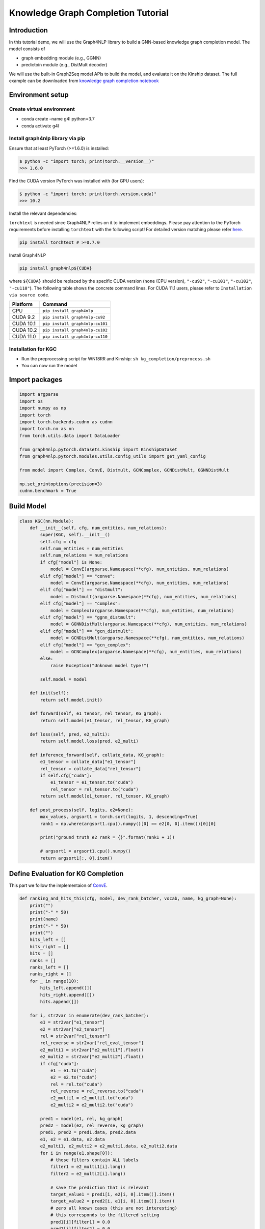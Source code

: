 Knowledge Graph Completion Tutorial
===================================

Introduction
------------

In this tutorial demo, we will use the Graph4NLP library to build a
GNN-based knowledge graph completion model. The model consists of

-  graph embedding module (e.g., GGNN)
-  predictoin module (e.g., DistMult decoder)

We will use the built-in Graph2Seq model APIs to build the model, and
evaluate it on the Kinship dataset. The full example can be downloaded from
`knowledge graph completion notebook <https://github.com/graph4ai/graph4nlp_demo/tree/main/KDD2021_demo/kg_completion>`__


Environment setup
-----------------

Create virtual environment
~~~~~~~~~~~~~~~~~~~~~~~~~~

-  conda create –name g4l python=3.7
-  conda activate g4l

Install graph4nlp library via pip
~~~~~~~~~~~~~~~~~~~~~~~~~~~~~~~~~

Ensure that at least PyTorch (>=1.6.0) is installed:

.. code:: bash

   $ python -c "import torch; print(torch.__version__)"
   >>> 1.6.0

Find the CUDA version PyTorch was installed with (for GPU users):

.. code:: bash

   $ python -c "import torch; print(torch.version.cuda)"
   >>> 10.2

Install the relevant dependencies:

``torchtext`` is needed since Graph4NLP relies on it to implement
embeddings. Please pay attention to the PyTorch requirements before
installing ``torchtext`` with the following script! For detailed version
matching please refer `here <https://pypi.org/project/torchtext/>`__.

.. code:: bash

   pip install torchtext # >=0.7.0

Install Graph4NLP

.. code:: bash

   pip install graph4nlp${CUDA}

where ``${CUDA}`` should be replaced by the specific CUDA version
(``none`` (CPU version), ``"-cu92"``, ``"-cu101"``, ``"-cu102"``,
``"-cu110"``). The following table shows the concrete command lines. For
CUDA 11.1 users, please refer to ``Installation via source code``.

========= ===============================
Platform  Command
========= ===============================
CPU       ``pip install graph4nlp``
CUDA 9.2  ``pip install graph4nlp-cu92``
CUDA 10.1 ``pip install graph4nlp-cu101``
CUDA 10.2 ``pip install graph4nlp-cu102``
CUDA 11.0 ``pip install graph4nlp-cu110``
========= ===============================

Installation for KGC
~~~~~~~~~~~~~~~~~~~~

-  Run the preprocessing script for WN18RR and Kinship:
   ``sh kg_completion/preprocess.sh``

-  You can now run the model

Import packages
---------------

.. code:: python

    import argparse
    import os
    import numpy as np
    import torch
    import torch.backends.cudnn as cudnn
    import torch.nn as nn
    from torch.utils.data import DataLoader

    from graph4nlp.pytorch.datasets.kinship import KinshipDataset
    from graph4nlp.pytorch.modules.utils.config_utils import get_yaml_config

    from model import Complex, ConvE, Distmult, GCNComplex, GCNDistMult, GGNNDistMult
    
    np.set_printoptions(precision=3)
    cudnn.benchmark = True


Build Model
-----------

.. code:: python

    class KGC(nn.Module):
        def __init__(self, cfg, num_entities, num_relations):
            super(KGC, self).__init__()
            self.cfg = cfg
            self.num_entities = num_entities
            self.num_relations = num_relations
            if cfg["model"] is None:
                model = ConvE(argparse.Namespace(**cfg), num_entities, num_relations)
            elif cfg["model"] == "conve":
                model = ConvE(argparse.Namespace(**cfg), num_entities, num_relations)
            elif cfg["model"] == "distmult":
                model = Distmult(argparse.Namespace(**cfg), num_entities, num_relations)
            elif cfg["model"] == "complex":
                model = Complex(argparse.Namespace(**cfg), num_entities, num_relations)
            elif cfg["model"] == "ggnn_distmult":
                model = GGNNDistMult(argparse.Namespace(**cfg), num_entities, num_relations)
            elif cfg["model"] == "gcn_distmult":
                model = GCNDistMult(argparse.Namespace(**cfg), num_entities, num_relations)
            elif cfg["model"] == "gcn_complex":
                model = GCNComplex(argparse.Namespace(**cfg), num_entities, num_relations)
            else:
                raise Exception("Unknown model type!")

            self.model = model

        def init(self):
            return self.model.init()

        def forward(self, e1_tensor, rel_tensor, KG_graph):
            return self.model(e1_tensor, rel_tensor, KG_graph)

        def loss(self, pred, e2_multi):
            return self.model.loss(pred, e2_multi)

        def inference_forward(self, collate_data, KG_graph):
            e1_tensor = collate_data["e1_tensor"]
            rel_tensor = collate_data["rel_tensor"]
            if self.cfg["cuda"]:
                e1_tensor = e1_tensor.to("cuda")
                rel_tensor = rel_tensor.to("cuda")
            return self.model(e1_tensor, rel_tensor, KG_graph)

        def post_process(self, logits, e2=None):
            max_values, argsort1 = torch.sort(logits, 1, descending=True)
            rank1 = np.where(argsort1.cpu().numpy()[0] == e2[0, 0].item())[0][0]

            print("ground truth e2 rank = {}".format(rank1 + 1))

            # argsort1 = argsort1.cpu().numpy()
            return argsort1[:, 0].item()


Define Evaluation for KG Completion
-----------------------------------

This part we follow the implementaion of `ConvE <https://github.com/TimDettmers/ConvE>`_.

.. code:: python

    def ranking_and_hits_this(cfg, model, dev_rank_batcher, vocab, name, kg_graph=None):
        print("")
        print("-" * 50)
        print(name)
        print("-" * 50)
        print("")
        hits_left = []
        hits_right = []
        hits = []
        ranks = []
        ranks_left = []
        ranks_right = []
        for _ in range(10):
            hits_left.append([])
            hits_right.append([])
            hits.append([])

        for i, str2var in enumerate(dev_rank_batcher):
            e1 = str2var["e1_tensor"]
            e2 = str2var["e2_tensor"]
            rel = str2var["rel_tensor"]
            rel_reverse = str2var["rel_eval_tensor"]
            e2_multi1 = str2var["e2_multi1"].float()
            e2_multi2 = str2var["e2_multi2"].float()
            if cfg["cuda"]:
                e1 = e1.to("cuda")
                e2 = e2.to("cuda")
                rel = rel.to("cuda")
                rel_reverse = rel_reverse.to("cuda")
                e2_multi1 = e2_multi1.to("cuda")
                e2_multi2 = e2_multi2.to("cuda")

            pred1 = model(e1, rel, kg_graph)
            pred2 = model(e2, rel_reverse, kg_graph)
            pred1, pred2 = pred1.data, pred2.data
            e1, e2 = e1.data, e2.data
            e2_multi1, e2_multi2 = e2_multi1.data, e2_multi2.data
            for i in range(e1.shape[0]):
                # these filters contain ALL labels
                filter1 = e2_multi1[i].long()
                filter2 = e2_multi2[i].long()

                # save the prediction that is relevant
                target_value1 = pred1[i, e2[i, 0].item()].item()
                target_value2 = pred2[i, e1[i, 0].item()].item()
                # zero all known cases (this are not interesting)
                # this corresponds to the filtered setting
                pred1[i][filter1] = 0.0
                pred2[i][filter2] = 0.0
                # write base the saved values
                pred1[i][e2[i]] = target_value1
                pred2[i][e1[i]] = target_value2

            # sort and rank
            max_values, argsort1 = torch.sort(pred1, 1, descending=True)
            max_values, argsort2 = torch.sort(pred2, 1, descending=True)

            argsort1 = argsort1.cpu().numpy()
            argsort2 = argsort2.cpu().numpy()
            for i in range(e1.shape[0]):
                # find the rank of the target entities
                rank1 = np.where(argsort1[i] == e2[i, 0].item())[0][0]
                rank2 = np.where(argsort2[i] == e1[i, 0].item())[0][0]
                # rank+1, since the lowest rank is rank 1 not rank 0
                ranks.append(rank1 + 1)
                ranks_left.append(rank1 + 1)
                ranks.append(rank2 + 1)
                ranks_right.append(rank2 + 1)

                # this could be done more elegantly, but here you go
                for hits_level in range(10):
                    if rank1 <= hits_level:
                        hits[hits_level].append(1.0)
                        hits_left[hits_level].append(1.0)
                    else:
                        hits[hits_level].append(0.0)
                        hits_left[hits_level].append(0.0)

                    if rank2 <= hits_level:
                        hits[hits_level].append(1.0)
                        hits_right[hits_level].append(1.0)
                    else:
                        hits[hits_level].append(0.0)
                        hits_right[hits_level].append(0.0)

            # dev_rank_batcher.state.loss = [0]

        for i in range(10):
            print("Hits left @{0}: {1}".format(i + 1, np.mean(hits_left[i])))
            print("Hits right @{0}: {1}".format(i + 1, np.mean(hits_right[i])))
            print("Hits @{0}: {1}".format(i + 1, np.mean(hits[i])))
        print("Mean rank left: {0}".format(np.mean(ranks_left)))
        print("Mean rank right: {0}".format(np.mean(ranks_right)))
        print("Mean rank: {0}".format(np.mean(ranks)))
        print("Mean reciprocal rank left: {0}".format(np.mean(1.0 / np.array(ranks_left))))
        print("Mean reciprocal rank right: {0}".format(np.mean(1.0 / np.array(ranks_right))))
        print("Mean reciprocal rank: {0}".format(np.mean(1.0 / np.array(ranks))))

        return np.mean(1.0 / np.array(ranks))


Define Main()
------------

Next, let’s build a main() function which will do a bunch of things including setting up dataset, dataloader, whole KG,
model, optimizer, evaluation metrics, train/val/test loops, and so on.

In particular, users need to set the ``preprocess`` field in config file to be ``True`` if they run the code
for the first time to build the whole KG.

Users can set ``resume`` field in config file to be ``True`` to load a pre-trained model.

.. code:: python

    def main(cfg, model_path):
        dataset = KinshipDataset(
            root_dir="examples/pytorch/kg_completion/data/{}".format(cfg["dataset"]),
            topology_subdir="kgc",
        )

        train_dataloader = DataLoader(
            dataset.train,
            batch_size=cfg["batch_size"],
            shuffle=True,
            num_workers=cfg['loader_threads'],
            collate_fn=dataset.collate_fn,
        )
        val_dataloader = DataLoader(
            dataset.val,
            batch_size=cfg["batch_size"],
            shuffle=False,
            num_workers=cfg['loader_threads'],
            collate_fn=dataset.collate_fn,
        )
        test_dataloader = DataLoader(
            dataset.test,
            batch_size=cfg["batch_size"],
            shuffle=False,
            num_workers=cfg['loader_threads'],
            collate_fn=dataset.collate_fn,
        )

        data = []
        rows = []
        columns = []
        num_entities = len(dataset.vocab_model.in_word_vocab)
        num_relations = len(dataset.vocab_model.out_word_vocab)

        if cfg["preprocess"]:
            for i, str2var in enumerate(train_dataloader):
                print("batch number:", i)
                for j in range(str2var["e1"].shape[0]):
                    for k in range(str2var["e2_multi1"][j].shape[0]):
                        if str2var["e2_multi1"][j][k] != 0:
                            data.append(str2var["rel"][j].tolist()[0])
                            rows.append(str2var["e1"][j].tolist()[0])
                            columns.append(str2var["e2_multi1"][j][k].tolist())
                        else:
                            break

            from graph4nlp.pytorch.data.data import GraphData

            KG_graph = GraphData()
            KG_graph.add_nodes(num_entities)
            for e1, rel, e2 in zip(rows, data, columns):
                KG_graph.add_edge(e1, e2)
                eid = KG_graph.edge_ids(e1, e2)[0]
                KG_graph.edge_attributes[eid]["token"] = rel

            torch.save(
                KG_graph,
                "examples/pytorch/kg_completion/data/{}/processed/kgc/KG_graph.pt".format(
                    cfg["dataset"]
                ),
            )
        else:
            graph_path = "examples/pytorch/kg_completion/data/{}/processed/kgc/" "KG_graph.pt".format(
                cfg["dataset"]
            )
            KG_graph = torch.load(graph_path)

        if cfg["cuda"] is True:
            KG_graph = KG_graph.to("cuda")
        else:
            KG_graph = KG_graph.to("cpu")

        model = KGC(cfg, num_entities, num_relations)

        if cfg["cuda"] is True:
            model.to("cuda")

        if cfg["resume"]:
            model_params = torch.load(model_path)
            print(model)
            total_param_size = []
            params = [(key, value.size(), value.numel()) for key, value in model_params.items()]
            for key, size, count in params:
                total_param_size.append(count)
                print(key, size, count)
            print(np.array(total_param_size).sum())
            model.load_state_dict(model_params)
            model.eval()
            ranking_and_hits_this(
                cfg, model, test_dataloader, dataset.vocab_model, "test_evaluation", kg_graph=KG_graph
            )
            ranking_and_hits_this(
                cfg, model, val_dataloader, dataset.vocab_model, "dev_evaluation", kg_graph=KG_graph
            )
        else:
            model.init()

        best_mrr = 0

        opt = torch.optim.Adam(model.parameters(), lr=cfg["lr"], weight_decay=cfg["l2"])
        for epoch in range(cfg["epochs"]):
            model.train()
            for str2var in train_dataloader:
                opt.zero_grad()
                e1_tensor = str2var["e1_tensor"]
                rel_tensor = str2var["rel_tensor"]
                e2_multi = str2var["e2_multi1_binary"].float()
                if cfg["cuda"]:
                    e1_tensor = e1_tensor.to("cuda")
                    rel_tensor = rel_tensor.to("cuda")
                    e2_multi = e2_multi.to("cuda")
                # label smoothing
                e2_multi = ((1.0 - cfg["label_smoothing"]) * e2_multi) + (1.0 / e2_multi.size(1))

                pred = model(e1_tensor, rel_tensor, KG_graph)
                loss = model.loss(pred, e2_multi)
                loss.backward()
                opt.step()

                # train_batcher.state.loss = loss.cpu()

            model.eval()
            with torch.no_grad():
                if epoch % 2 == 0 and epoch > 0:
                    dev_mrr = ranking_and_hits_this(
                        cfg,
                        model,
                        val_dataloader,
                        dataset.vocab_model,
                        "dev_evaluation",
                        kg_graph=KG_graph,
                    )
                    if dev_mrr > best_mrr:
                        best_mrr = dev_mrr
                        print("saving best model to {0}".format(model_path))
                        torch.save(model.state_dict(), model_path)
                if epoch % 2 == 0:
                    if epoch > 0:
                        ranking_and_hits_this(
                            cfg,
                            model,
                            test_dataloader,
                            dataset.vocab_model,
                            "test_evaluation",
                            kg_graph=KG_graph,
                        )

Run the model
-------------

.. code:: python

    cfg = get_args()
    task_args = get_yaml_config(cfg["task_config"])

    task_args["cuda"] = True

    model_name = "{2}_{3}_{0}_{1}".format(
        task_args["input_drop"], task_args["hidden_drop"], task_args["model"], task_args["direction_option"]
    )
    model_path = "examples/pytorch/kg_completion/saved_models/{0}_{1}.model".format(
        task_args["dataset"], model_name
    )

    torch.manual_seed(task_args["seed"])
    main(task_args, model_path)


Results on kinship
------------------

.. list-table:: BCELoss+GGNNDistmult
   :widths: 25 25 25 25
   :header-rows: 1

   * - Metrics
     - uni
     - bi_fuse
     - bi_sep
   * - Hits @1
     - 40.4
     - 39.4
     - 38.2
   * - Hits @10
     - 88.3
     - 88.8
     - 88.9
   * - MRR
     - 54.9
     - 54.8
     - 53.4
